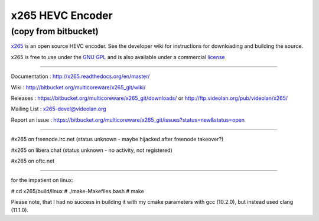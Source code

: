 =================
x265 HEVC Encoder
=================

(copy from bitbucket)
-----------------------------

`x265 <https://www.videolan.org/developers/x265.html>`_ is an open
source HEVC encoder. See the developer wiki for instructions for
downloading and building the source.

x265 is free to use under the `GNU GPL <http://www.gnu.org/licenses/gpl-2.0.html>`_ 
and is also available under a commercial `license <http://x265.org>`_ 

------------------------------------------------------------------

Documentation : `<http://x265.readthedocs.org/en/master/>`_

Wiki : `<http://bitbucket.org/multicoreware/x265_git/wiki/>`_

Releases : `<https://bitbucket.org/multicoreware/x265_git/downloads/>`_
or `<http://ftp.videolan.org/pub/videolan/x265/>`_

Mailing List : `x265-devel@videolan.org <http://mailman.videolan.org/listinfo/x265-devel>`_

Report an issue : `<https://bitbucket.org/multicoreware/x265_git/issues?status=new&status=open>`_

---------------------------------------------------------

#x265 on freenode.irc.net (status unknown - maybe hijacked after freenode takeover?)

#x265 on libera.chat (status unknown - no activity, not registered)

#x265 on oftc.net

---------------------------------------------------------

for the impatient on linux:

# cd x265/build/linux
# ./make-Makefiles.bash
# make

Please note, that I had no success in building it with my cmake parameters with gcc (10.2.0), but instead used clang (11.1.0).

